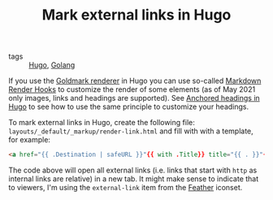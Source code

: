 #+TITLE: Mark external links in Hugo

- tags :: [[file:hugo.org][Hugo]], [[file:golang.org][Golang]]

If you use the [[https://github.com/yuin/goldmark/][Goldmark renderer]] in Hugo you can use so-called [[https://gohugo.io/getting-started/configuration-markup/#markdown-render-hooks][Markdown Render Hooks]] to customize the render of some elements (as of May 2021 only images, links and headings are supported). See [[file:anchored-headings-in-hugo.org][Anchored headings in Hugo]] to see how to use the same principle to customize your headings.

To mark external links in Hugo, create the following file: ~layouts/_default/_markup/render-link.html~ and fill with with a template, for example:
#+BEGIN_SRC html
<a href="{{ .Destination | safeURL }}"{{ with .Title}} title="{{ . }}"{{ end }}{{ if strings.HasPrefix .Destination "http" }} target="_blank"{{ end }}>{{ .Text }}{{ end }}</a>
#+END_SRC

The code above will open all external links (i.e. links that start with ~http~ as internal links are relative) in a new tab. It might make sense to indicate that to viewers, I'm using the ~external-link~ item from the [[https://feathericons.com/][Feather]] iconset.
